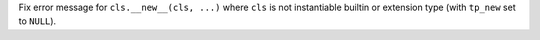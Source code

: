 Fix error message for ``cls.__new__(cls, ...)`` where ``cls`` is not
instantiable builtin or extension type (with ``tp_new`` set to ``NULL``).
